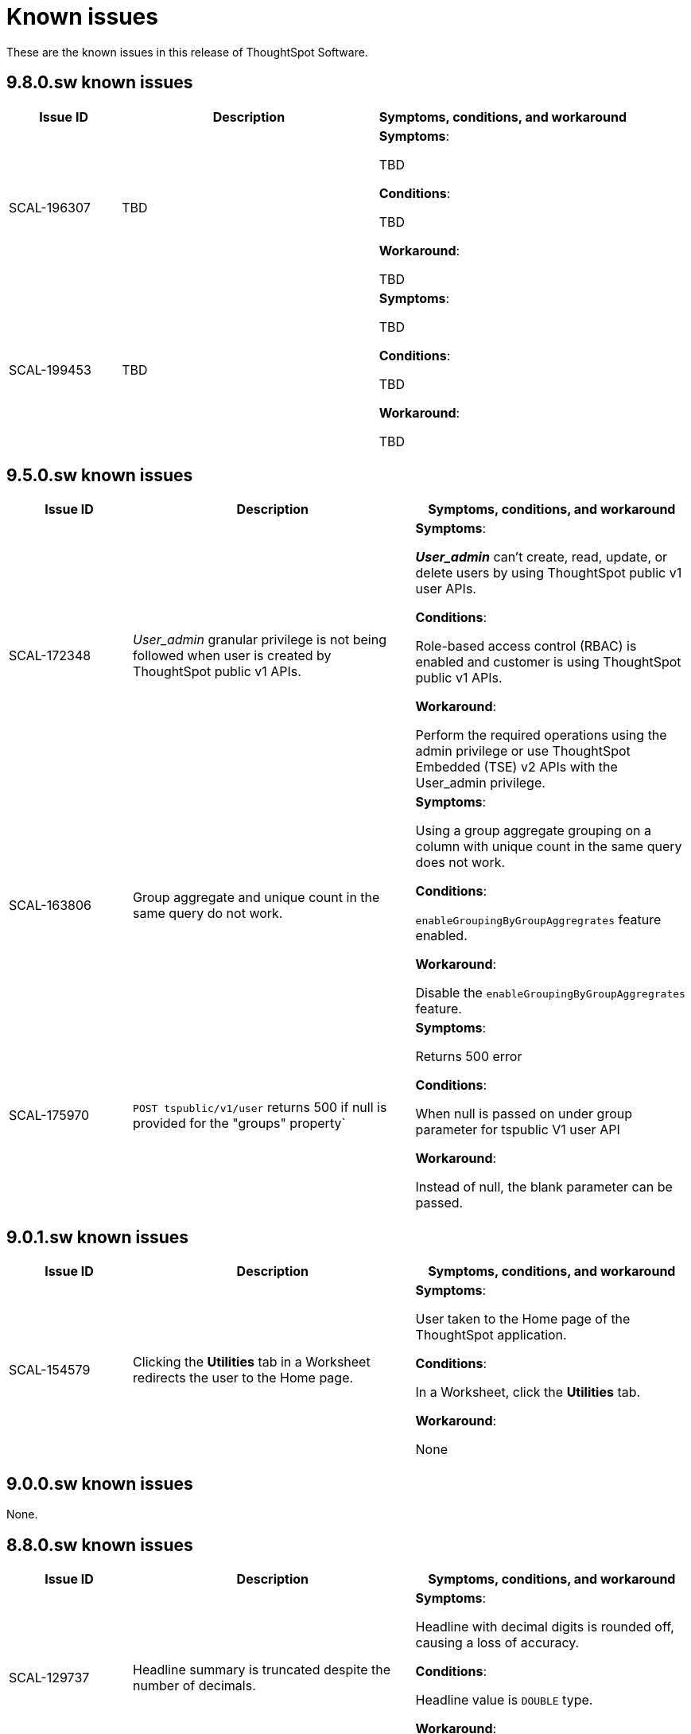= Known issues
:keywords: known issues
:last_updated: 3/28/2024
:experimental:
:page-layout:
:linkattrs:
:description: These are the known issues in recent ThoughtSpot Software releases.
:jira: SCAL-201268

These are the known issues in this release of ThoughtSpot Software.

[#releases-9-8-x]
== 9.8.0.sw known issues

[cols="17%,39%,38%"]
|===
|Issue ID |Description|Symptoms, conditions, and workaround

|SCAL-196307
|TBD
a|*Symptoms*:

TBD


*Conditions*:

TBD

*Workaround*:

TBD

|SCAL-199453
|TBD
a|*Symptoms*:

TBD


*Conditions*:

TBD

*Workaround*:

TBD

|===

[#releases-9-5-x]
== 9.5.0.sw known issues

[cols="17%,39%,38%"]
|===
|Issue ID |Description|Symptoms, conditions, and workaround

|SCAL-172348
|_User_admin_ granular privilege is not being followed when user is created by ThoughtSpot public v1 APIs.
a|*Symptoms*:

*_User_admin_* can’t create, read, update, or delete users by using ThoughtSpot public v1 user APIs.


*Conditions*:

Role-based access control (RBAC) is enabled and customer is using ThoughtSpot public v1 APIs.

*Workaround*:

Perform the required operations using the admin privilege or use ThoughtSpot Embedded (TSE) v2 APIs with the User_admin privilege.

|SCAL-163806
|Group aggregate and unique count in the same query do not work.
a|*Symptoms*:

Using a group aggregate grouping on a column with unique count in the same query does not work.


*Conditions*:

`enableGroupingByGroupAggregrates` feature enabled.

*Workaround*:

Disable the `enableGroupingByGroupAggregrates` feature.

|SCAL-175970
|`POST tspublic/v1/user` returns 500 if null is provided for the "groups" property`
a|*Symptoms*:

Returns 500 error

*Conditions*:

When null is passed on under group parameter for tspublic V1 user API

*Workaround*:

Instead of null, the blank parameter can be passed.

|===

[#releases-9-0-x]
== 9.0.1.sw known issues

[cols="17%,39%,38%"]
|===
|Issue ID |Description|Symptoms, conditions, and workaround

|SCAL-154579
|Clicking the *Utilities* tab in a Worksheet redirects the user to the Home page.
a|*Symptoms*:

User taken to the Home page of the ThoughtSpot application.

*Conditions*:

In a Worksheet, click the *Utilities* tab.

*Workaround*:

None

|===


== 9.0.0.sw known issues

None.


[#releases-8-7-x]
== 8.8.0.sw known issues

[cols="17%,39%,38%"]
|===
|Issue ID |Description|Symptoms, conditions, and workaround

|SCAL-129737
|Headline summary is truncated despite the number of decimals.
a|*Symptoms*:

Headline with decimal digits is rounded off, causing a loss of accuracy.

*Conditions*:

Headline value is `DOUBLE` type.

*Workaround*:

None

|SCAL-129691
|“UniqueCount is not supported for the current query” error on pinned-headline tiles in a Liveboard.
a|*Symptoms*:

- When editing a pinned visualization, the Edit page shows the entire answer that the pinned headline came from. If the headline summary in the answer page is showing **--**, the selected aggregation is not compatible with the column that it is summarizing.
- Pinning the headline to a Liveboard is not a locked action from the UI. When attempting to retrieve the actual summary, the visualization tile displays the execution error message specified in the *Description* section for this issue instead.

*Conditions*:

- The headline is over a formula column that contains any of the following: `unique_count`, `unique_count_if`, `group_unique_count`, `approx_unique_count`.
- The formula’s unique count portion uses columns that come from tables of a connection to a cloud data warehouse.
- The selected headline aggregation for the formula (the headline visualization at the bottom of the main answer visualization) is Table Aggregate.

*Workaround*:

Set the selected headline aggregation to something other than Table Aggregate. Usually, **TOTAL** is a sufficient replacement for Table Aggregate and better matches customer use cases.

|===
